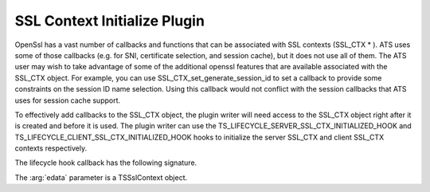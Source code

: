 SSL Context Initialize Plugin 
=============================

OpenSsl has a vast number of callbacks and functions that can be associated with SSL contexts (SSL_CTX * ). ATS uses some of those callbacks (e.g. for SNI, certificate selection, and session cache), but it does not use all of them.  The ATS user may wish to take advantage of some of the additional openssl features that are available associated with the SSL_CTX object.  For example, you can use SSL_CTX_set_generate_session_id to set a callback to provide some constraints on the session ID name selection.  Using this callback would not conflict with the session callbacks that ATS uses for session cache support.

To effectively add callbacks to the SSL_CTX object, the plugin writer will need access to the SSL_CTX object right after it is created and before it is used.  The plugin writer can use the TS_LIFECYCLE_SERVER_SSL_CTX_INITIALIZED_HOOK and TS_LIFECYCLE_CLIENT_SSL_CTX_INITIALIZED_HOOK hooks to initialize the server SSL_CTX and client SSL_CTX contexts respectively.


The lifecycle hook callback has the following signature.

.. c:function:: int SSL_context_callback(TSCont contp, TSEvent event, void *edata)

The :arg:`edata` parameter is a TSSslContext object.



